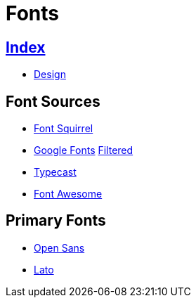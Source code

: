 = Fonts

== link:../index.adoc[Index]

- link:index.adoc[Design]

== Font Sources

- link:https://www.fontsquirrel.com/[Font Squirrel]
- link:https://fonts.google.com/[Google Fonts]  link:https://fonts.google.com/?category=Sans+Serif&sort=popularity&stylecount=10[Filtered]
- link:https://typecast.com/[Typecast]
- link:http://fontawesome.io/[Font Awesome]

== Primary Fonts

- link:https://www.fontsquirrel.com/fonts/open-sans[Open Sans]
- link:https://www.fontsquirrel.com/fonts/lato[Lato]
